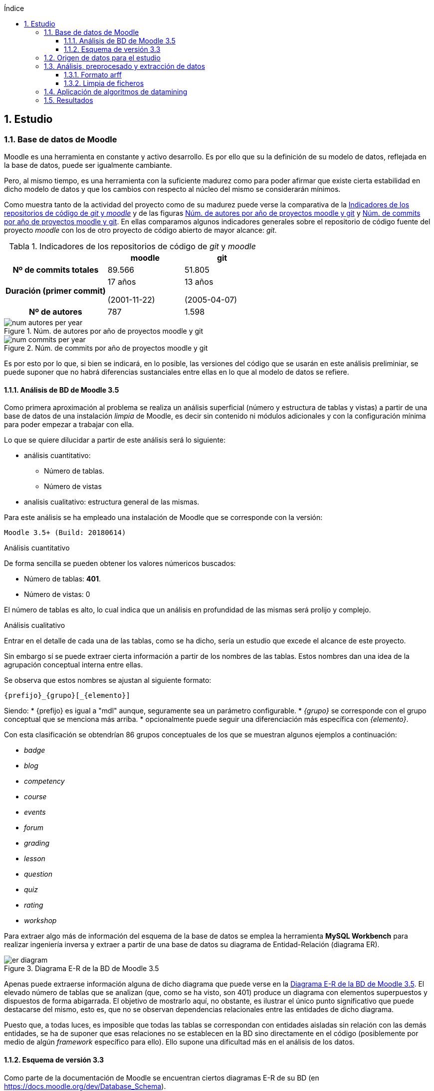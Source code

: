:imagesdir: _images
:table-caption: Tabla

// Configuración github
ifdef::env-github[]
:tip-caption: :bulb:
:note-caption: :information_source:
:important-caption: :heavy_exclamation_mark:
:caution-caption: :fire:
:warning-caption: :warning:
endif::[]

ifndef::included[]
:numbered:
:toc:
:toclevels: 5
:lang: es
:encoding: utf8
:sectnumlevels: 5
:toc-title: Índice
:toc-placement: manual
:stem: latexmath
toc::[]

== Estudio

endif::[]

=== Base de datos de Moodle

Moodle es una herramienta en constante y activo desarrollo.
Es por ello que su la definición de su modelo de datos, reflejada en la base de datos, puede ser igualmente cambiante.

Pero, al mismo tiempo, es una herramienta con la suficiente madurez como para poder afirmar que existe cierta estabilidad en dicho modelo de datos y que los cambios con respecto al núcleo del mismo se considerarán mínimos.

Como muestra tanto de la actividad del proyecto como de su madurez puede verse la comparativa de la  <<tabla_indicadores_git_moodle>> y de las figuras <<figura_num_autores_git_moodle>> y <<figura_num_commits_git_moodle>>.
En ellas comparamos algunos indicadores generales sobre el repositorio de código fuente del proyecto _moodle_ con los de otro proyecto de código abierto de mayor alcance: _git_.

.Indicadores de los repositorios de código de _git_ y _moodle_
[[tabla_indicadores_git_moodle]]
[%header,cols="40%h,30%,30%"]
|===
||moodle|git
|Nº de commits totales|89.566|51.805
|Duración (primer commit)|17 años

(2001-11-22)|13 años

(2005-04-07)
|Nº de autores|787|1.598
|===

.Núm. de autores por año de proyectos moodle y git
[[figura_num_autores_git_moodle]]
image::num_autores_per_year.png[]

.Núm. de commits por año de proyectos moodle y git
[[figura_num_commits_git_moodle]]
image::num_commits_per_year.png[]

Es por esto por lo que, si bien se indicará, en lo posible, las versiones del código que se usarán en este análisis preliminiar, se puede suponer que no habrá diferencias sustanciales entre ellas en lo que al modelo de datos se refiere.

==== Análisis de BD de Moodle 3.5

Como primera aproximación al problema se realiza un análisis superficial (número y estructura de tablas y vistas) a partir de una base de datos de una instalación _limpia_ de Moodle, es decir sin contenido ni módulos adicionales y con la configuración mínima para poder empezar a trabajar con ella.

Lo que se quiere dilucidar a partir de este análisis será lo siguiente:

* análisis cuantitativo:
** Número de tablas.
** Número de vistas
* analisis cualitativo: estructura general de las mismas.

Para este análisis se ha empleado una instalación de Moodle que se corresponde con la versión:

 Moodle 3.5+ (Build: 20180614)

.Análisis cuantitativo

De forma sencilla se pueden obtener los valores númericos buscados:

* Número de tablas: *401*.
* Número de vistas: 0

El número de tablas es alto, lo cual indica que un análisis en profundidad de las mismas será prolijo y complejo.

.Análisis cualitativo

Entrar en el detalle de cada una de las tablas, como se ha dicho, sería un estudio que excede el alcance de este proyecto.

Sin embargo sí se puede extraer cierta información a partir de  los nombres de las tablas.
Estos nombres dan una idea de la agrupación conceptual interna entre ellas.

Se observa que estos nombres se ajustan al siguiente formato:

 {prefijo}_{grupo}[_{elemento}]

Siendo:
* {prefijo} es igual a "mdl" aunque, seguramente sea un parámetro configurable.
* _{grupo}_ se corresponde con el grupo conceptual que se menciona más arriba.
* opcionalmente puede seguir una diferenciación más específica con _{elemento}_.

Con esta clasificación se obtendrían 86 grupos conceptuales de los que se muestran algunos ejemplos a continuación:

* _badge_
* _blog_
* _competency_
* _course_
* _events_
* _forum_
* _grading_
* _lesson_
* _question_
* _quiz_
* _rating_
* _workshop_

Para extraer algo más de información del esquema de la base de datos se emplea la herramienta *MySQL Workbench* para realizar ingeniería inversa y extraer a partir de una base de datos su diagrama de Entidad-Relación (diagrama ER).

.Diagrama E-R de la BD de Moodle 3.5
[[figure_er_diagram_moodle_db]]
image::er_diagram.png[]

Apenas puede extraerse información alguna de dicho diagrama que puede verse en la <<figure_er_diagram_moodle_db>>.
El elevado número de tablas que se analizan (que, como se ha visto, son 401) produce un diagrama con elementos superpuestos y dispuestos de forma abigarrada.
El objetivo de mostrarlo aquí, no obstante, es ilustrar el único punto significativo que puede destacarse del mismo, esto es, que no se observan dependencias relacionales entre las entidades de dicho diagrama.

Puesto que, a todas luces, es imposible que todas las tablas se correspondan con entidades aisladas sin relación con las demás entidades, se ha de suponer que esas relaciones no se establecen en la BD sino directamente en el código (posiblemente por medio de algún _framework_ específico para ello).
Ello supone una dificultad más en el análisis de los datos.

==== Esquema de versión 3.3

Como parte de la documentación de Moodle se encuentran ciertos diagramas E-R de su BD (en https://docs.moodle.org/dev/Database_Schema).

La última versión de la que existe esta documentación es la 3.3 (publicada en mayo de 2017).
Como ya se ha mencionado, esto no debería ser un problema puesto que es de suponer cierta estabilidad en el modelo de datos.

.Diagrama E-R de la BD de Moodle 3.3
[[figure_er_diagram_moodle_db_33]]
image::moodle_33_erd.png[]

Este diagrama, como se ve en <<figure_er_diagram_moodle_db_33>>, confirma las dos suposiciones del apartado anterior:

. sí existen relaciones entre las distintas entidades. En el diagrama, a simple vista, se aprecian numerosas interconexiones entre las tablas.
. el propio diagrama ofrece una agrupación por conceptos de las entidades. Si en el apartado anterior se mencionaban hasta 86 grupos, en el nuevo diagrama se aprecian 38 grupos distintos.

En la misma documentación donde se encuentra este diagrama, finalmente, se ofrecen diagramas individuales de una selección de 18 de entre los 38 grupos.
Estos 18 grupos son:

* assignment
* advanced_grading
* badge
* course
* competency
* forum
* grading
* lesson
* messages
* question_bank
* question_types
* roles
* quiz
* scorm
* survey
* users_and_profiles
* wiki
* workshop

=== Origen de datos para el estudio

Una de las principales dificultades que se encuentran para realizar este tipo de estudios es la de encontrar un banco de datos en crudo lo suficientemente amplio como para que el análisis pueda ser significativo y que contenga información real.
Uno de los principales motivos de esta dificultad es la privacidad de los usuarios/alumnos/sujetos de estudio que se quiere preservar.

Las distintas organizaciones poseedoras de estos datos son renuentes a hacerlos públicos por el peligro (sobre todo legal) que supondría que se revelara información personal de los usuarios.

Para este estudio se va a emplear un conjunto de datos publicados por Moodle Pty Ltd. (Dalton, 2017).

Este conjunto de datos se publicó con la finalidad de que fuera empleado para la investigación, está convenientemente anonimizado (por medio de un plugin específico para moodle) y además sólo contiene información de aqullos participantes que otorgaron expresamente su permiso para que se usaran con fines académicos.

Los datos se corresponden con el curso "Teaching with Moodle" impartido desde la plataforma learn.moodle.net durante cuatro semanas de 2016.
En la información del conjunto de datos no se especifica la versión de Moodle que se empleó para el curso.
Pero si se toma en consideración las fechas de publicación de versiones y del propio curso y se hace la suposición de que el curso siempre se realiza con la última versión publicada, podríamos suponer que la versión sería 3.1.x puesto que la primera versión 3.1.x es del 23 de mayo de 2016.

De nuevo se va a suponer que no hay mucha diferencia con respecto a las otras versiones mencionadas en este documento y que no  afectaría sustancialmente el uso de una u otra.

El conjunto de datos consta de los siguientes seis ficheros:

.Ficheros incluidos en dataset de Moodle
[options="header"]
|===
|Fichero|Descripción|Nº de registros
| mdl_badge_issued.csv
| Registros con los _premios_ digitales (insignias) otorgados a los usuarios
| 1.845

| mdl_course_modules.csv
| Registros con cada actividad del curso.
| 61

| mdl_course_modules_completion.csv
| Registros de si los usuarios han completado o no las actividades
| 30.987

| mdl_grade_grades_history.csv
| Registros de las puntuaciones para las actividades realizadas por los usuarios.
| 70.038

| mdl_logstore_standard_log.csv
| Registros para todos los eventos registrados por Moodle
| 2.635.394

| mdl_user.csv
| Detalle sobre los usuarios
| 2.171
|===

Todos los nombres de los ficheros se corresponden con nombres de tablas en la BD de la versión 3.5.

El formato de los ficheros es igual para todos ellos:

* texto plano
* valores separados por comas
* la primera fila es la cabecera con el nombre de los campos.

=== Análisis, preprocesado y extracción de datos

El objetivo final de esta fase es crear un fichero único en formato ARFF en que cada instancia contenga toda la información significativa que se requiera.



==== Formato arff
Weka hace uso del formato ARFF (por su nombre en inglés: _Attribute-Relation File Format_ o Formato de Fichero Atributo-Relación).

Este formato consiste en dos secciones:

. Cabecera. Esta sección contiene los siguientes elementos.
 * Nombre de la relación. Se define con una línea así:
   @relation <nombre>
 * Atributos. Se definen tantos como sean necesarios de la siguiente forma:
   @attribute <nombre> <tipo>
 * El tipo de atributo puede ser:
 ** numeric
 ** string
 ** <nominal-specification>
 ** date <formato-de-fecha>

. Datos.
 * Esta sección comienza con una línea con:
 @data
 * A continuación se detalla cada una de las instancias (una por línea).
 * Los atributos, que coincidirán en orden con los definidos en la cabecera, se separan por comas.
 * Aquellos valores que sean desconocidos se indicarán con un '?'.
 * Los campos de texto (_string_) se indicará entre comillas dobles.

==== Limpia de ficheros

Para cada uno de los ficheros se realizará un preprocesado previo.

* Eliminación de duplicados.
* Descarte de atributos conforme a los siguientes criterios:
** Si se indica en la descripción de Dalton (2017) que no es necesario.
** Cuando el atributo sólo tome 1 único valor distinto. Es decir, si todas las instancias contienen ese mismo valor, no está aportando ninguna información adicional y sería innecesario.
** Si está directamente ligado a otro atributo que se va a incluir. El ejemplo más claro sería descartar nombre y apellido cuando ya tenemos un username único por medio del cual se podrían conocer esos otros dos atributos.



* Selección de atributos
* Selección manual
* preparación en único fichero

=== Aplicación de algoritmos de datamining


=== Resultados
